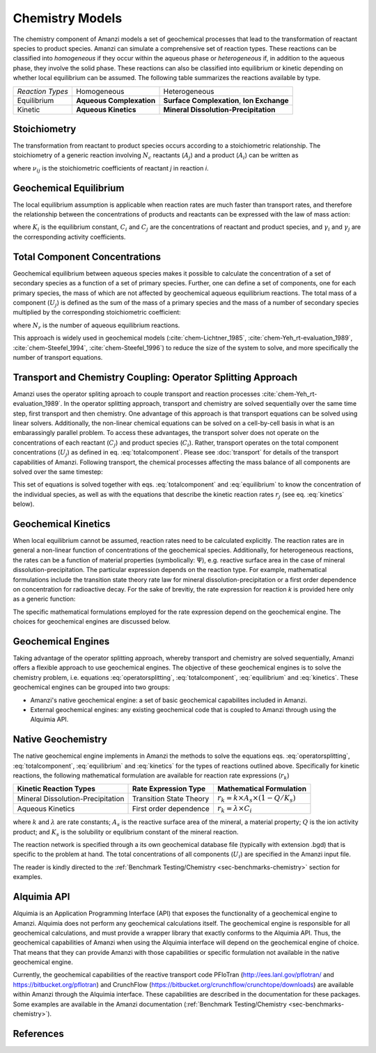 Chemistry Models
----------------

The chemistry component of Amanzi models a set of geochemical processes that lead to the transformation of reactant species to product species. Amanzi can simulate a comprehensive set of reaction types.  These reactions can be classified into *homogeneous* if they occur within the aqueous phase or *heterogeneous* if, in addition to the aqueous phase, they involve the solid phase. These reactions can also be classified into equilibrium or kinetic depending on whether local equilibrium can be assumed. The following table summarizes the reactions available by type.

+--------------------+----------------------------+---------------------------------------+
| *Reaction Types*   | Homogeneous                | Heterogeneous                         |
+--------------------+----------------------------+---------------------------------------+
| Equilibrium        | **Aqueous Complexation**   | **Surface Complexation**,             |
|                    |                            | **Ion Exchange**                      |
+--------------------+----------------------------+---------------------------------------+
| Kinetic            | **Aqueous Kinetics**       | **Mineral Dissolution-Precipitation** |
+--------------------+----------------------------+---------------------------------------+

Stoichiometry
~~~~~~~~~~~~~

The transformation from reactant to product species occurs according to a stoichiometric relationship. The stoichiometry of a generic reaction involving :math:`N_c` reactants (:math:`A_j`) and a product (:math:`A_i`) can be written as

.. math::
  \sum_{j=1}^{N_c} \nu_{ij}~A_j = A_i
  :label: stoichiometry

where :math:`\nu_{ij}` is the stoichiometric coefficients of reactant *j* in reaction *i*. 

Geochemical Equilibrium
~~~~~~~~~~~~~~~~~~~~~~~

The local equilibrium assumption is applicable when reaction rates are much faster than transport rates, and therefore the relationship between the concentrations of products and reactants can be expressed with the law of mass action:

.. math::
  \log(K_i) = \sum_{j=1}^{N_c}{\nu_{ij}~log(\gamma_j \cdot C_j)} - log(\gamma_i \cdot C_i)
  :label: equilibrium

where :math:`K_i` is the equilibrium constant, :math:`C_i` and :math:`C_j` are the concentrations of reactant and product species, and :math:`\gamma_i` and :math:`\gamma_j` are the corresponding activity coefficients. 

Total Component Concentrations
~~~~~~~~~~~~~~~~~~~~~~~~~~~~~~

Geochemical equilibrium between aqueous species makes it possible to calculate the concentration of a set of secondary species as a function of a set of primary species. Further, one can define a set of components, one for each primary species, the mass of which are not affected by geochemical aqueous equilibrium reactions. The total mass of a component  (:math:`U_j`) is defined as the sum of the mass of a primary species and the mass of a number of secondary species multiplied by the corresponding stoichiometric coefficient:

.. math::
  U_j = C_j + \sum_{i=1}^{N_r}{\nu_{ij}~C_i}
  :label: totalcomponent

where :math:`N_r` is the number of aqueous equilibrium reactions.

This approach is widely used in geochemical models (:cite:`chem-Lichtner_1985`, :cite:`chem-Yeh_rt-evaluation_1989`, :cite:`chem-Steefel_1994`, :cite:`chem-Steefel_1996`) to reduce the size of the system to solve, and more specifically the number of transport equations.

Transport and Chemistry Coupling: Operator Splitting Approach
~~~~~~~~~~~~~~~~~~~~~~~~~~~~~~~~~~~~~~~~~~~~~~~~~~~~~~~~~~~~~

Amanzi uses the operator spliting aproach to couple transport and reaction processes :cite:`chem-Yeh_rt-evaluation_1989`. In the operator splitting approach, transport and chemistry are solved sequentially over the same time step, first transport and then chemistry. One advantage of this approach is that transport equations can be solved using linear solvers. Additionally, the non-linear chemical equations can be solved on a cell-by-cell basis in what is an embarassingly parallel problem. To access these advantages, the transport solver does not operate on the concentrations of each reactant (:math:`C_j`) and product species (:math:`C_i`). Rather, transport operates on the total component concentrations (:math:`U_j`) as defined in eq. :eq:`totalcomponent`. Please see :doc:`transport` for details of the transport capabilities of Amanzi. Following transport, the chemical processes affecting the mass balance of all components are solved over the same timestep:

.. math::
   \frac{\partial (\phi s_l U_j)}{\partial t} 
  = r_j
  :label: operatorsplitting

This set of equations is solved together with eqs. :eq:`totalcomponent` and :eq:`equilibrium` to know the concentration of the individual species, as well as with the equations that describe the kinetic reaction rates :math:`r_j` (see eq. :eq:`kinetics` below).

Geochemical Kinetics
~~~~~~~~~~~~~~~~~~~~

When local equilibrium cannot be assumed, reaction rates need to be calculated explicitly. The reaction rates are in general a non-linear function of concentrations of the geochemical species. Additionally, for heterogeneous reactions, the rates can be a function of material properties (symbolically: :math:`\Psi`), e.g. reactive surface area in the case of mineral dissolution-precipitation. The particular expression depends on the reaction type. For example, mathematical formulations include the transition state theory rate law for mineral dissolution-precipitation or a first order dependence on concentration for radioactive decay. For the sake of brevitiy, the rate expression for reaction *k* is provided here only as a generic function:

.. math::
  r_k = f(C_i,\Psi)
  :label: kinetics

The specific mathematical formulations employed for the rate expression depend on the geochemical engine. The choices for geochemical engines are discussed below.

Geochemical Engines
~~~~~~~~~~~~~~~~~~~

Taking advantage of the operator splitting approach, whereby transport and chemistry are solved sequentially, Amanzi offers a flexible approach to use geochemical engines. The objective of these geochemical engines is to solve the chemistry problem, i.e. equations :eq:`operatorsplitting`, :eq:`totalcomponent`, :eq:`equilibrium` and :eq:`kinetics`. These geochemical engines can be grouped into two groups:

* Amanzi's native geochemical engine: a set of basic geochemical capabilites included in Amanzi.
* External geochemical engines: any existing geochemical code that is coupled to Amanzi through using the Alquimia API.

Native Geochemistry
~~~~~~~~~~~~~~~~~~~

The native geochemical engine implements in Amanzi the methods to solve the equations eqs. :eq:`operatorsplitting`, :eq:`totalcomponent`, :eq:`equilibrium` and :eq:`kinetics` for the types of reactions outlined above. Specifically for kinetic reactions, the following mathematical formulation are available for reaction rate expressions (:math:`r_k`)

+-----------------------------------+----------------------------+-----------------------------------------------------------+
|  Kinetic Reaction Types           | Rate Expression Type       | Mathematical Formulation                                  |
+===================================+============================+===========================================================+
| Mineral Dissolution-Precipitation | Transition State Theory    | :math:`r_k = k \times A_s \times (1 -Q/K_s)`              |
+-----------------------------------+----------------------------+-----------------------------------------------------------+
| Aqueous Kinetics                  | First order dependence     | :math:`r_k = \lambda \times C_i`                          |
+-----------------------------------+----------------------------+-----------------------------------------------------------+

where :math:`k` and :math:`\lambda` are rate constants; :math:`A_s` is the reactive surface area of the mineral, a material property; :math:`Q` is the ion activity product; and :math:`K_s` is the solubility or equlibrium constant of the mineral reaction.

The reaction network is specified through a its own geochemical database file (typically with extension .bgd) that is specific to the problem at hand. The total concentrations of all components (:math:`U_i`) are specified in the Amanzi input file.  

The reader is kindly directed to the :ref:`Benchmark Testing/Chemistry <sec-benchmarks-chemistry>` section for examples.


Alquimia API
~~~~~~~~~~~~

Alquimia is an Application Programming Interface (API) that exposes the functionality of a geochemical engine to Amanzi. Alquimia does not perform any geochemical calculations itself. The geochemical engine is responsible for all geochemical calculations, and must provide a wrapper library that exactly conforms to the Alquimia API. Thus, the geochemical capabilities of Amanzi when using the Alquimia interface will depend on the geochemical engine of choice. That means that they can provide Amanzi with those capabilities or specific formulation not available in the native geochemical engine. 

Currently, the geochemical capabilities of the reactive transport code PFloTran 
(http://ees.lanl.gov/pflotran/ and https://bitbucket.org/pflotran) 
and CrunchFlow (https://bitbucket.org/crunchflow/crunchtope/downloads) are available within Amanzi through the Alquimia interface. 
These capabilities are described in the documentation for these packages. 
Some examples are available in the Amanzi documentation (:ref:`Benchmark Testing/Chemistry <sec-benchmarks-chemistry>`).

References
~~~~~~~~~~

.. bibliography:: /bib/ascem.bib
   :filter: docname in docnames
   :style:  alpha
   :keyprefix: chem-
